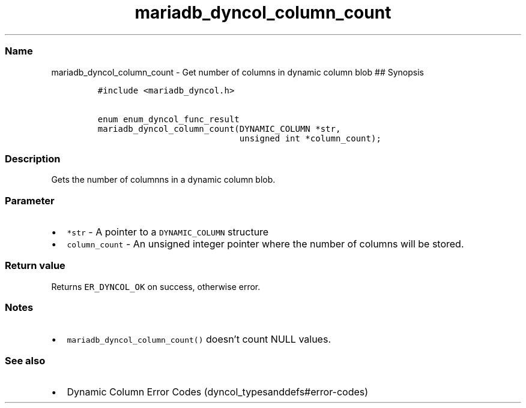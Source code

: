 .\" Automatically generated by Pandoc 2.5
.\"
.TH "mariadb_dyncol_column_count" "3" "" "Version 3.3.1" "MariaDB Connector/C"
.hy
.SS Name
.PP
mariadb_dyncol_column_count \- Get number of columns in dynamic column
blob ## Synopsis
.IP
.nf
\f[C]
#include <mariadb_dyncol.h>

enum enum_dyncol_func_result
mariadb_dyncol_column_count(DYNAMIC_COLUMN *str,
                            unsigned int *column_count);
\f[R]
.fi
.SS Description
.PP
Gets the number of columnns in a dynamic column blob.
.SS Parameter
.IP \[bu] 2
\f[C]*str\f[R] \- A pointer to a \f[C]DYNAMIC_COLUMN\f[R] structure
.IP \[bu] 2
\f[C]column_count\f[R] \- An unsigned integer pointer where the number
of columns will be stored.
.SS Return value
.PP
Returns \f[C]ER_DYNCOL_OK\f[R] on success, otherwise error.
.SS Notes
.IP \[bu] 2
\f[C]mariadb_dyncol_column_count()\f[R] doesn\[cq]t count NULL values.
.SS See also
.IP \[bu] 2
Dynamic Column Error Codes (dyncol_typesanddefs#error-codes)
